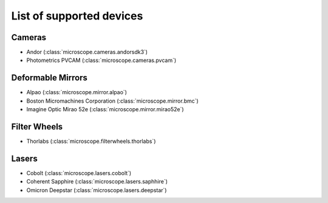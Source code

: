 .. Copyright (C) 2017 David Pinto <david.pinto@bioch.ox.ac.uk>

   Permission is granted to copy, distribute and/or modify this
   document under the terms of the GNU Free Documentation License,
   Version 1.3 or any later version published by the Free Software
   Foundation; with no Invariant Sections, no Front-Cover Texts, and
   no Back-Cover Texts.  A copy of the license is included in the
   section entitled "GNU Free Documentation License".

List of supported devices
=========================

Cameras
-------

- Andor (:class:`microscope.cameras.andorsdk3`)
- Photometrics PVCAM (:class:`microscope.cameras.pvcam`)

Deformable Mirrors
------------------

- Alpao (:class:`microscope.mirror.alpao`)
- Boston Micromachines Corporation (:class:`microscope.mirror.bmc`)
- Imagine Optic Mirao 52e (:class:`microscope.mirror.mirao52e`)

Filter Wheels
-------------

- Thorlabs (:class:`microscope.filterwheels.thorlabs`)

Lasers
------

- Cobolt (:class:`microscope.lasers.cobolt`)
- Coherent Sapphire (:class:`microscope.lasers.saphhire`)
- Omicron Deepstar (:class:`microscope.lasers.deepstar`)
